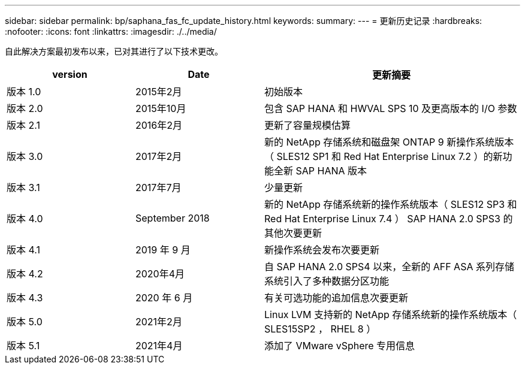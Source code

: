 ---
sidebar: sidebar 
permalink: bp/saphana_fas_fc_update_history.html 
keywords:  
summary:  
---
= 更新历史记录
:hardbreaks:
:nofooter: 
:icons: font
:linkattrs: 
:imagesdir: ./../media/


自此解决方案最初发布以来，已对其进行了以下技术更改。

[cols="25,25,50"]
|===
| version | Date | 更新摘要 


| 版本 1.0 | 2015年2月 | 初始版本 


| 版本 2.0 | 2015年10月 | 包含 SAP HANA 和 HWVAL SPS 10 及更高版本的 I/O 参数 


| 版本 2.1 | 2016年2月 | 更新了容量规模估算 


| 版本 3.0 | 2017年2月 | 新的 NetApp 存储系统和磁盘架 ONTAP 9 新操作系统版本（ SLES12 SP1 和 Red Hat Enterprise Linux 7.2 ）的新功能全新 SAP HANA 版本 


| 版本 3.1 | 2017年7月 | 少量更新 


| 版本 4.0 | September 2018 | 新的 NetApp 存储系统新的操作系统版本（ SLES12 SP3 和 Red Hat Enterprise Linux 7.4 ） SAP HANA 2.0 SPS3 的其他次要更新 


| 版本 4.1 | 2019 年 9 月 | 新操作系统会发布次要更新 


| 版本 4.2 | 2020年4月 | 自 SAP HANA 2.0 SPS4 以来，全新的 AFF ASA 系列存储系统引入了多种数据分区功能 


| 版本 4.3 | 2020 年 6 月 | 有关可选功能的追加信息次要更新 


| 版本 5.0 | 2021年2月 | Linux LVM 支持新的 NetApp 存储系统新的操作系统版本（ SLES15SP2 ， RHEL 8 ） 


| 版本 5.1 | 2021年4月 | 添加了 VMware vSphere 专用信息 
|===